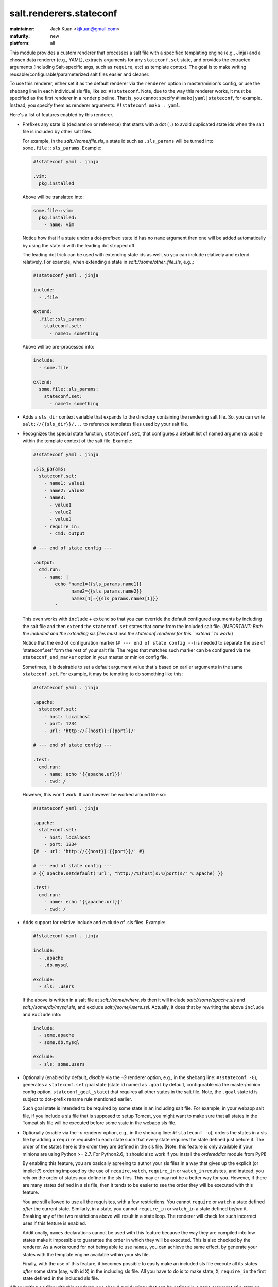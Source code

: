 ========================
salt.renderers.stateconf
========================

.. py:module:: salt.renderers.stateconf

:maintainer: Jack Kuan <kjkuan@gmail.com>
:maturity: new
:platform: all

This module provides a custom renderer that processes a salt file with a
specified templating engine (e.g., Jinja) and a chosen data renderer (e.g., YAML),
extracts arguments for any ``stateconf.set`` state, and provides the extracted
arguments (including Salt-specific args, such as ``require``, etc) as template
context. The goal is to make writing reusable/configurable/parameterized
salt files easier and cleaner.

To use this renderer, either set it as the default renderer via the
``renderer`` option in master/minion's config, or use the shebang line in each
individual sls file, like so: ``#!stateconf``. Note, due to the way this
renderer works, it must be specified as the first renderer in a render
pipeline. That is, you cannot specify ``#!mako|yaml|stateconf``, for example.
Instead, you specify them as renderer arguments: ``#!stateconf mako . yaml``.

Here's a list of features enabled by this renderer.

- Prefixes any state id (declaration or reference) that starts with a dot (``.``)
  to avoid duplicated state ids when the salt file is included by other salt
  files.

  For example, in the `salt://some/file.sls`, a state id such as ``.sls_params``
  will be turned into ``some.file::sls_params``. Example:
  
  .. code-block:: yaml

      #!stateconf yaml . jinja

      .vim:
        pkg.installed

  Above will be translated into:

  .. code-block:: yaml

      some.file::vim:
        pkg.installed:
          - name: vim
  
  Notice how that if a state under a dot-prefixed state id has no ``name``
  argument then one will be added automatically by using the state id with
  the leading dot stripped off.

  The leading dot trick can be used with extending state ids as well,
  so you can include relatively and extend relatively. For example, when
  extending a state in `salt://some/other_file.sls`, e.g.,:

  .. code-block:: yaml

      #!stateconf yaml . jinja

      include:
        - .file

      extend:
        .file::sls_params:
          stateconf.set:
            - name1: something

  Above will be pre-processed into:

  .. code-block:: yaml

      include:
        - some.file

      extend:
        some.file::sls_params:
          stateconf.set:
            - name1: something

- Adds a ``sls_dir`` context variable that expands to the directory containing
  the rendering salt file. So, you can write ``salt://{{sls_dir}}/...`` to
  reference templates files used by your salt file.

- Recognizes the special state function, ``stateconf.set``, that configures a
  default list of named arguments usable within the template context of
  the salt file. Example:

  .. code-block:: yaml

      #!stateconf yaml . jinja

      .sls_params:
        stateconf.set:
          - name1: value1
          - name2: value2
          - name3:
            - value1
            - value2
            - value3
          - require_in:
            - cmd: output

      # --- end of state config ---

      .output:
        cmd.run:
          - name: |
              echo 'name1={{sls_params.name1}}
                    name2={{sls_params.name2}}
                    name3[1]={{sls_params.name3[1]}}
              '

  This even works with ``include`` + ``extend`` so that you can override
  the default configured arguments by including the salt file and then
  ``extend`` the ``stateconf.set`` states that come from the included salt
  file. (*IMPORTANT: Both the included and the extending sls files must use the
  stateconf renderer for this ``extend`` to work!*)

  Notice that the end of configuration marker (``# --- end of state config --``)
  is needed to separate the use of 'stateconf.set' form the rest of your salt
  file. The regex that matches such marker can be configured via the
  ``stateconf_end_marker`` option in your master or minion config file.

  Sometimes, it is desirable to set a default argument value that's based on
  earlier arguments in the same ``stateconf.set``. For example, it may be
  tempting to do something like this:

  .. code-block:: yaml

      #!stateconf yaml . jinja

      .apache:
        stateconf.set:
          - host: localhost
          - port: 1234
          - url: 'http://{{host}}:{{port}}/'

      # --- end of state config ---

      .test:
        cmd.run:
          - name: echo '{{apache.url}}'
          - cwd: /

  However, this won't work. It can however be worked around like so:

  .. code-block:: yaml

      #!stateconf yaml . jinja

      .apache:
        stateconf.set:
          - host: localhost
          - port: 1234
      {#  - url: 'http://{{host}}:{{port}}/' #}

      # --- end of state config ---
      # {{ apache.setdefault('url', "http://%(host)s:%(port)s/" % apache) }}

      .test:
        cmd.run:
          - name: echo '{{apache.url}}'
          - cwd: /

- Adds support for relative include and exclude of .sls files. Example:

  .. code-block:: yaml

      #!stateconf yaml . jinja

      include:
        - .apache
        - .db.mysql

      exclude:
        - sls: .users

  If the above is written in a salt file at `salt://some/where.sls` then
  it will include `salt://some/apache.sls` and `salt://some/db/mysql.sls`,
  and exclude `salt://some/users.ssl`. Actually, it does that by rewriting
  the above ``include`` and ``exclude`` into:

  .. code-block:: yaml

      include:
        - some.apache
        - some.db.mysql

      exclude:
        - sls: some.users


- Optionally (enabled by default, *disable* via the `-G` renderer option,
  e.g., in the shebang line: ``#!stateconf -G``), generates a
  ``stateconf.set`` goal state (state id named as ``.goal`` by default,
  configurable via the master/minion config option, ``stateconf_goal_state``)
  that requires all other states in the salt file. Note, the ``.goal``
  state id is subject to dot-prefix rename rule mentioned earlier.

  Such goal state is intended to be required by some state in an including
  salt file. For example, in your webapp salt file, if you include a
  sls file that is supposed to setup Tomcat, you might want to make sure that
  all states in the Tomcat sls file will be executed before some state in
  the webapp sls file.

- Optionally (enable via the `-o` renderer option, e.g., in the shebang line:
  ``#!stateconf -o``), orders the states in a sls file by adding a
  ``require`` requisite to each state such that every state requires the
  state defined just before it. The order of the states here is the order
  they are defined in the sls file. (Note: this feature is only available
  if your minions are using Python >= 2.7. For Python2.6, it should also
  work if you install the `ordereddict` module from PyPI)

  By enabling this feature, you are basically agreeing to author your sls
  files in a way that gives up the explicit (or implicit?) ordering imposed
  by the use of ``require``, ``watch``, ``require_in`` or ``watch_in``
  requisites, and instead, you rely on the order of states you define in
  the sls files. This may or may not be a better way for you. However, if
  there are many states defined in a sls file, then it tends to be easier
  to see the order they will be executed with this feature.

  You are still allowed to use all the requisites, with a few restrictions.
  You cannot ``require`` or ``watch`` a state defined *after* the current
  state. Similarly, in a state, you cannot ``require_in`` or ``watch_in``
  a state defined *before* it. Breaking any of the two restrictions above
  will result in a state loop. The renderer will check for such incorrect
  uses if this feature is enabled.

  Additionally, ``names`` declarations cannot be used with this feature
  because the way they are compiled into low states make it impossible to
  guarantee the order in which they will be executed. This is also checked
  by the renderer. As a workaround for not being able to use ``names``,
  you can achieve the same effect, by generate your states with the
  template engine available within your sls file.

  Finally, with the use of this feature, it becomes possible to easily make
  an included sls file execute all its states *after* some state (say, with
  id ``X``) in the including sls file.  All you have to do is to make state,
  ``X``, ``require_in`` the first state defined in the included sls file.


When writing sls files with this renderer, one should avoid using what can be
defined in a ``name`` argument of a state as the state's id. That is, avoid
writing states like this:

.. code-block:: yaml

    /path/to/some/file:
      file.managed:
        - source: salt://some/file

    cp /path/to/some/file file2:
      cmd.run:
        - cwd: /
        - require:
          - file: /path/to/some/file

Instead, define the state id and the ``name`` argument separately for each
state. Also, the ID should be something meaningful and easy to reference within
a requisite (which is a good habit anyway, and such extra indirection would
also makes the sls file easier to modify later). Thus, the above states should
be written like this:

.. code-block:: yaml

    add-some-file:
      file.managed:
        - name: /path/to/some/file
        - source: salt://some/file

    copy-files:
      cmd.run:
        - name: cp /path/to/some/file file2
        - cwd: /
        - require:
          - file: add-some-file

Moreover, when referencing a state from a requisite, you should reference the
state's id plus the state name rather than the state name plus its ``name``
argument. (Yes, in the above example, you can actually ``require`` the
``file: /path/to/some/file``, instead of the ``file: add-some-file``). The
reason is that this renderer will re-write or rename state id's and their
references for state id's prefixed with ``.``. So, if you reference ``name``
then there's no way to reliably rewrite such reference.


